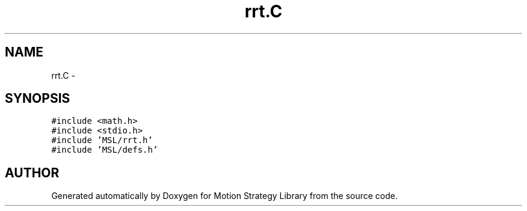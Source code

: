 .TH "rrt.C" 3 "24 Jul 2003" "Motion Strategy Library" \" -*- nroff -*-
.ad l
.nh
.SH NAME
rrt.C \- 
.SH SYNOPSIS
.br
.PP
\fC#include <math.h>\fP
.br
\fC#include <stdio.h>\fP
.br
\fC#include 'MSL/rrt.h'\fP
.br
\fC#include 'MSL/defs.h'\fP
.br

.SH "AUTHOR"
.PP 
Generated automatically by Doxygen for Motion Strategy Library from the source code.
